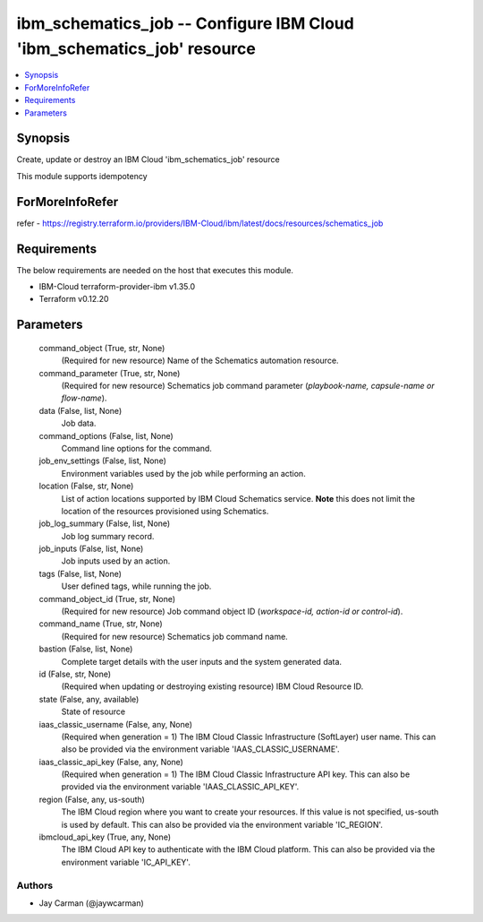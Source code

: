 
ibm_schematics_job -- Configure IBM Cloud 'ibm_schematics_job' resource
=======================================================================

.. contents::
   :local:
   :depth: 1


Synopsis
--------

Create, update or destroy an IBM Cloud 'ibm_schematics_job' resource

This module supports idempotency


ForMoreInfoRefer
----------------
refer - https://registry.terraform.io/providers/IBM-Cloud/ibm/latest/docs/resources/schematics_job

Requirements
------------
The below requirements are needed on the host that executes this module.

- IBM-Cloud terraform-provider-ibm v1.35.0
- Terraform v0.12.20



Parameters
----------

  command_object (True, str, None)
    (Required for new resource) Name of the Schematics automation resource.


  command_parameter (True, str, None)
    (Required for new resource) Schematics job command parameter (`playbook-name, capsule-name or flow-name`).


  data (False, list, None)
    Job data.


  command_options (False, list, None)
    Command line options for the command.


  job_env_settings (False, list, None)
    Environment variables used by the job while performing an action.


  location (False, str, None)
    List of action locations supported by IBM Cloud Schematics service.  **Note** this does not limit the location of the resources provisioned using Schematics.


  job_log_summary (False, list, None)
    Job log summary record.


  job_inputs (False, list, None)
    Job inputs used by an action.


  tags (False, list, None)
    User defined tags, while running the job.


  command_object_id (True, str, None)
    (Required for new resource) Job command object ID (`workspace-id, action-id or control-id`).


  command_name (True, str, None)
    (Required for new resource) Schematics job command name.


  bastion (False, list, None)
    Complete target details with the user inputs and the system generated data.


  id (False, str, None)
    (Required when updating or destroying existing resource) IBM Cloud Resource ID.


  state (False, any, available)
    State of resource


  iaas_classic_username (False, any, None)
    (Required when generation = 1) The IBM Cloud Classic Infrastructure (SoftLayer) user name. This can also be provided via the environment variable 'IAAS_CLASSIC_USERNAME'.


  iaas_classic_api_key (False, any, None)
    (Required when generation = 1) The IBM Cloud Classic Infrastructure API key. This can also be provided via the environment variable 'IAAS_CLASSIC_API_KEY'.


  region (False, any, us-south)
    The IBM Cloud region where you want to create your resources. If this value is not specified, us-south is used by default. This can also be provided via the environment variable 'IC_REGION'.


  ibmcloud_api_key (True, any, None)
    The IBM Cloud API key to authenticate with the IBM Cloud platform. This can also be provided via the environment variable 'IC_API_KEY'.













Authors
~~~~~~~

- Jay Carman (@jaywcarman)

